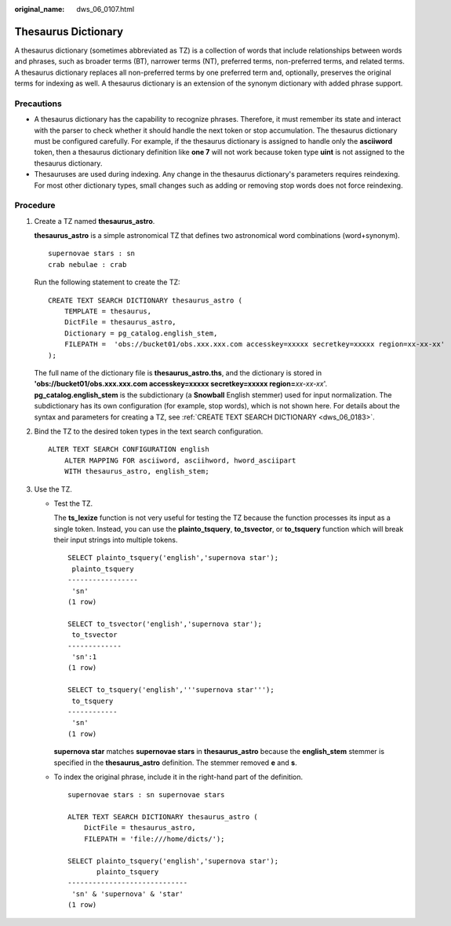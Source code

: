 :original_name: dws_06_0107.html

.. _dws_06_0107:

Thesaurus Dictionary
====================

A thesaurus dictionary (sometimes abbreviated as TZ) is a collection of words that include relationships between words and phrases, such as broader terms (BT), narrower terms (NT), preferred terms, non-preferred terms, and related terms. A thesaurus dictionary replaces all non-preferred terms by one preferred term and, optionally, preserves the original terms for indexing as well. A thesaurus dictionary is an extension of the synonym dictionary with added phrase support.

Precautions
-----------

-  A thesaurus dictionary has the capability to recognize phrases. Therefore, it must remember its state and interact with the parser to check whether it should handle the next token or stop accumulation. The thesaurus dictionary must be configured carefully. For example, if the thesaurus dictionary is assigned to handle only the **asciiword** token, then a thesaurus dictionary definition like **one 7** will not work because token type **uint** is not assigned to the thesaurus dictionary.
-  Thesauruses are used during indexing. Any change in the thesaurus dictionary's parameters requires reindexing. For most other dictionary types, small changes such as adding or removing stop words does not force reindexing.

Procedure
---------

#. Create a TZ named **thesaurus_astro**.

   **thesaurus_astro** is a simple astronomical TZ that defines two astronomical word combinations (word+synonym).

   ::

      supernovae stars : sn
      crab nebulae : crab

   Run the following statement to create the TZ:

   ::

      CREATE TEXT SEARCH DICTIONARY thesaurus_astro (
          TEMPLATE = thesaurus,
          DictFile = thesaurus_astro,
          Dictionary = pg_catalog.english_stem,
          FILEPATH =  'obs://bucket01/obs.xxx.xxx.com accesskey=xxxxx secretkey=xxxxx region=xx-xx-xx'
      );

   The full name of the dictionary file is **thesaurus_astro.ths**, and the dictionary is stored in **'obs://bucket01/obs.xxx.xxx.com accesskey=xxxxx secretkey=xxxxx region=**\ *xx-xx-xx*'. **pg_catalog.english_stem** is the subdictionary (a **Snowball** English stemmer) used for input normalization. The subdictionary has its own configuration (for example, stop words), which is not shown here. For details about the syntax and parameters for creating a TZ, see :ref:`CREATE TEXT SEARCH DICTIONARY <dws_06_0183>`.

#. Bind the TZ to the desired token types in the text search configuration.

   ::

      ALTER TEXT SEARCH CONFIGURATION english
          ALTER MAPPING FOR asciiword, asciihword, hword_asciipart
          WITH thesaurus_astro, english_stem;

#. Use the TZ.

   -  Test the TZ.

      The **ts_lexize** function is not very useful for testing the TZ because the function processes its input as a single token. Instead, you can use the **plainto_tsquery**, **to_tsvector**, or **to_tsquery** function which will break their input strings into multiple tokens.

      ::

         SELECT plainto_tsquery('english','supernova star');
          plainto_tsquery
         -----------------
          'sn'
         (1 row)

         SELECT to_tsvector('english','supernova star');
          to_tsvector
         -------------
          'sn':1
         (1 row)

         SELECT to_tsquery('english','''supernova star''');
          to_tsquery
         ------------
          'sn'
         (1 row)

      **supernova star** matches **supernovae stars** in **thesaurus_astro** because the **english_stem** stemmer is specified in the **thesaurus_astro** definition. The stemmer removed **e** and **s**.

   -  To index the original phrase, include it in the right-hand part of the definition.

      ::

         supernovae stars : sn supernovae stars

         ALTER TEXT SEARCH DICTIONARY thesaurus_astro (
             DictFile = thesaurus_astro,
             FILEPATH = 'file:///home/dicts/');

         SELECT plainto_tsquery('english','supernova star');
                plainto_tsquery
         -----------------------------
          'sn' & 'supernova' & 'star'
         (1 row)
